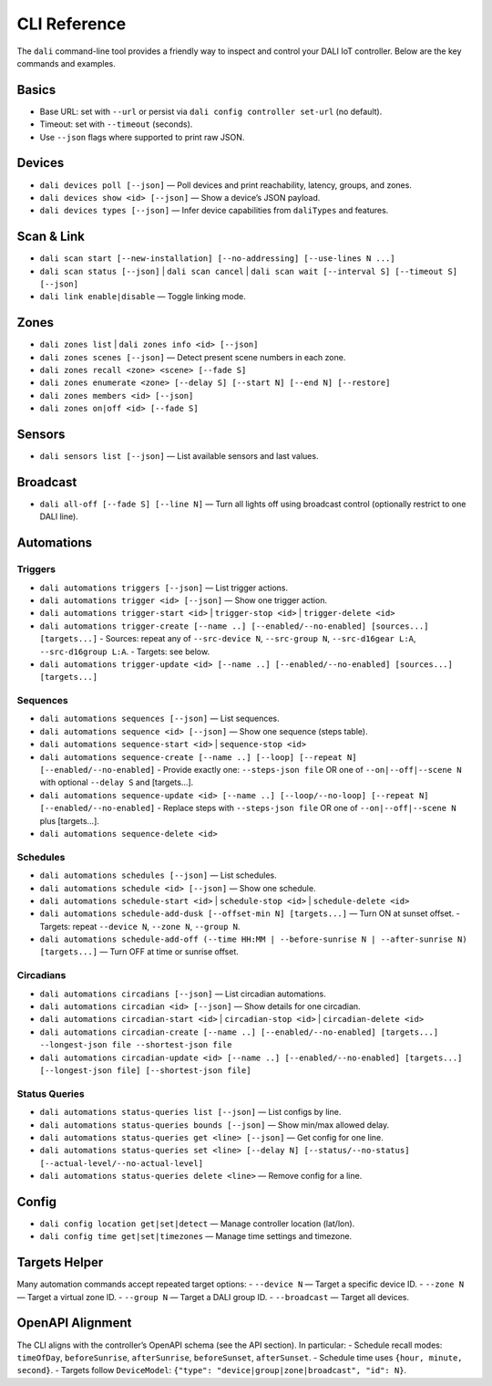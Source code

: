 CLI Reference
=============

The ``dali`` command-line tool provides a friendly way to inspect and control
your DALI IoT controller. Below are the key commands and examples.

Basics
------
- Base URL: set with ``--url`` or persist via ``dali config controller set-url`` (no default).
- Timeout: set with ``--timeout`` (seconds).
- Use ``--json`` flags where supported to print raw JSON.

Devices
-------
- ``dali devices poll [--json]`` — Poll devices and print reachability, latency, groups, and zones.
- ``dali devices show <id> [--json]`` — Show a device’s JSON payload.
- ``dali devices types [--json]`` — Infer device capabilities from ``daliTypes`` and features.

Scan & Link
-----------
- ``dali scan start [--new-installation] [--no-addressing] [--use-lines N ...]``
- ``dali scan status [--json]`` | ``dali scan cancel`` | ``dali scan wait [--interval S] [--timeout S] [--json]``
- ``dali link enable|disable`` — Toggle linking mode.

Zones
-----
- ``dali zones list`` | ``dali zones info <id> [--json]``
- ``dali zones scenes [--json]`` — Detect present scene numbers in each zone.
- ``dali zones recall <zone> <scene> [--fade S]``
- ``dali zones enumerate <zone> [--delay S] [--start N] [--end N] [--restore]``
- ``dali zones members <id> [--json]``
- ``dali zones on|off <id> [--fade S]``

Sensors
-------
- ``dali sensors list [--json]`` — List available sensors and last values.

Broadcast
---------
- ``dali all-off [--fade S] [--line N]`` — Turn all lights off using broadcast control (optionally restrict to one DALI line).

Automations
-----------
Triggers
^^^^^^^^
- ``dali automations triggers [--json]`` — List trigger actions.
- ``dali automations trigger <id> [--json]`` — Show one trigger action.
- ``dali automations trigger-start <id>`` | ``trigger-stop <id>`` | ``trigger-delete <id>``
- ``dali automations trigger-create [--name ..] [--enabled/--no-enabled] [sources...] [targets...]``
  - Sources: repeat any of ``--src-device N``, ``--src-group N``, ``--src-d16gear L:A``, ``--src-d16group L:A``.
  - Targets: see below.
- ``dali automations trigger-update <id> [--name ..] [--enabled/--no-enabled] [sources...] [targets...]``

Sequences
^^^^^^^^^
- ``dali automations sequences [--json]`` — List sequences.
- ``dali automations sequence <id> [--json]`` — Show one sequence (steps table).
- ``dali automations sequence-start <id>`` | ``sequence-stop <id>``
- ``dali automations sequence-create [--name ..] [--loop] [--repeat N] [--enabled/--no-enabled]``
  - Provide exactly one: ``--steps-json file`` OR one of ``--on|--off|--scene N`` with optional ``--delay S`` and [targets...].
- ``dali automations sequence-update <id> [--name ..] [--loop/--no-loop] [--repeat N] [--enabled/--no-enabled]``
  - Replace steps with ``--steps-json file`` OR one of ``--on|--off|--scene N`` plus [targets...].
- ``dali automations sequence-delete <id>``

Schedules
^^^^^^^^^
- ``dali automations schedules [--json]`` — List schedules.
- ``dali automations schedule <id> [--json]`` — Show one schedule.
- ``dali automations schedule-start <id>`` | ``schedule-stop <id>`` | ``schedule-delete <id>``
- ``dali automations schedule-add-dusk [--offset-min N] [targets...]`` — Turn ON at sunset offset.
  - Targets: repeat ``--device N``, ``--zone N``, ``--group N``.
- ``dali automations schedule-add-off (--time HH:MM | --before-sunrise N | --after-sunrise N) [targets...]`` — Turn OFF at time or sunrise offset.

Circadians
^^^^^^^^^^
- ``dali automations circadians [--json]`` — List circadian automations.
- ``dali automations circadian <id> [--json]`` — Show details for one circadian.
- ``dali automations circadian-start <id>`` | ``circadian-stop <id>`` | ``circadian-delete <id>``
- ``dali automations circadian-create [--name ..] [--enabled/--no-enabled] [targets...] --longest-json file --shortest-json file``
- ``dali automations circadian-update <id> [--name ..] [--enabled/--no-enabled] [targets...] [--longest-json file] [--shortest-json file]``

Status Queries
^^^^^^^^^^^^^^
- ``dali automations status-queries list [--json]`` — List configs by line.
- ``dali automations status-queries bounds [--json]`` — Show min/max allowed delay.
- ``dali automations status-queries get <line> [--json]`` — Get config for one line.
- ``dali automations status-queries set <line> [--delay N] [--status/--no-status] [--actual-level/--no-actual-level]``
- ``dali automations status-queries delete <line>`` — Remove config for a line.

Config
------
- ``dali config location get|set|detect`` — Manage controller location (lat/lon).
- ``dali config time get|set|timezones`` — Manage time settings and timezone.

Targets Helper
--------------
Many automation commands accept repeated target options:
- ``--device N`` — Target a specific device ID.
- ``--zone N`` — Target a virtual zone ID.
- ``--group N`` — Target a DALI group ID.
- ``--broadcast`` — Target all devices.

OpenAPI Alignment
-----------------
The CLI aligns with the controller’s OpenAPI schema (see the API section). In particular:
- Schedule recall modes: ``timeOfDay``, ``beforeSunrise``, ``afterSunrise``, ``beforeSunset``, ``afterSunset``.
- Schedule time uses ``{hour, minute, second}``.
- Targets follow ``DeviceModel``: ``{"type": "device|group|zone|broadcast", "id": N}``.

